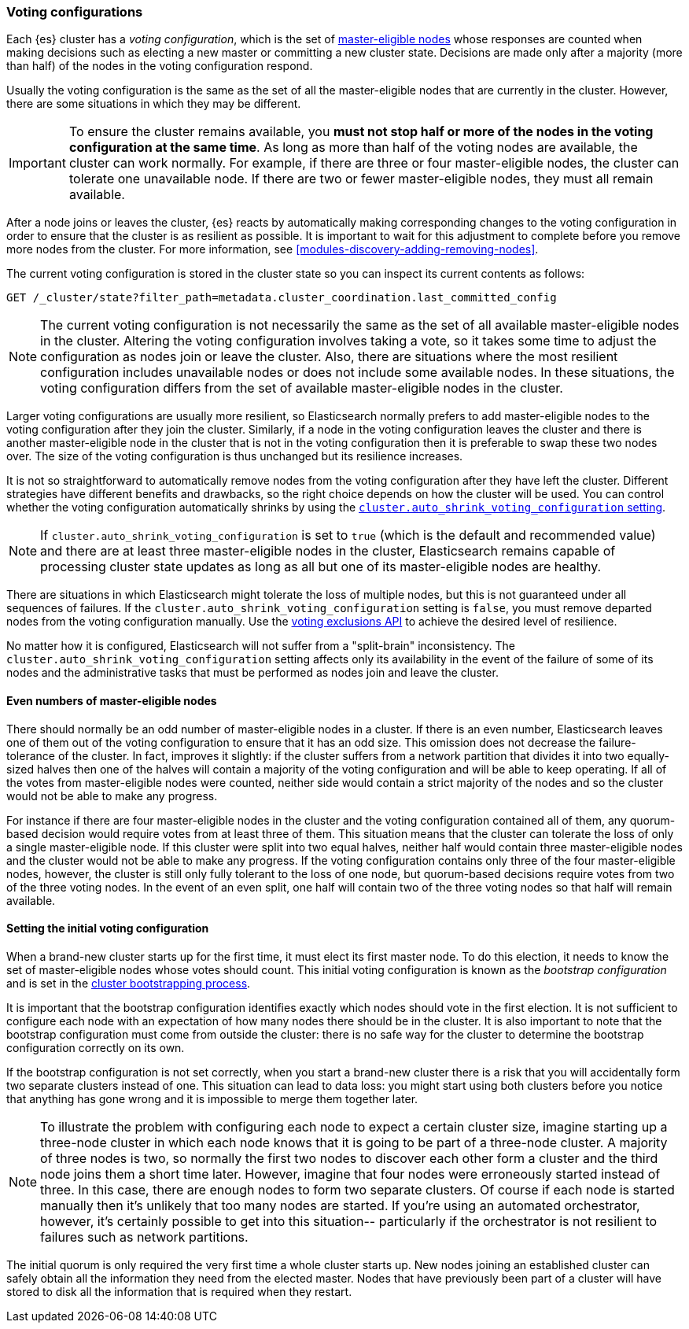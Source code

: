 [[modules-discovery-voting]]
=== Voting configurations

Each {es} cluster has a _voting configuration_, which is the set of
<<master-node,master-eligible nodes>> whose responses are counted when making
decisions such as electing a new master or committing a new cluster state.
Decisions are made only after a majority (more than half) of the nodes in the
voting configuration respond.

Usually the voting configuration is the same as the set of all the 
master-eligible nodes that are currently in the cluster. However, there are some
situations in which they may be different.

IMPORTANT: To ensure the cluster remains available, you **must not stop half or
more of the nodes in the voting configuration at the same time**. As long as more
than half of the voting nodes are available, the cluster can work normally. For
example, if there are three or four master-eligible nodes, the cluster
can tolerate one unavailable node. If there are two or fewer master-eligible
nodes, they must all remain available.

After a node joins or leaves the cluster, {es} reacts by automatically making
corresponding changes to the voting configuration in order to ensure that the
cluster is as resilient as possible. It is important to wait for this adjustment
to complete before you remove more nodes from the cluster. For more information,
see <<modules-discovery-adding-removing-nodes>>.

The current voting configuration is stored in the cluster state so you can
inspect its current contents as follows:

[source,js]
--------------------------------------------------
GET /_cluster/state?filter_path=metadata.cluster_coordination.last_committed_config
--------------------------------------------------
// CONSOLE

NOTE: The current voting configuration is not necessarily the same as the set of
all available master-eligible nodes in the cluster. Altering the voting
configuration involves taking a vote, so it takes some time to adjust the
configuration as nodes join or leave the cluster. Also, there are situations
where the most resilient configuration includes unavailable nodes or does not
include some available nodes. In these situations, the voting configuration
differs from the set of available master-eligible nodes in the cluster.

Larger voting configurations are usually more resilient, so Elasticsearch
normally prefers to add master-eligible nodes to the voting configuration after
they join the cluster. Similarly, if a node in the voting configuration
leaves the cluster and there is another master-eligible node in the cluster that
is not in the voting configuration then it is preferable to swap these two nodes
over. The size of the voting configuration is thus unchanged but its
resilience increases.

It is not so straightforward to automatically remove nodes from the voting
configuration after they have left the cluster. Different strategies have
different benefits and drawbacks, so the right choice depends on how the cluster
will be used. You can control whether the voting configuration automatically
shrinks by using the
<<modules-discovery-settings,`cluster.auto_shrink_voting_configuration` setting>>.

NOTE: If `cluster.auto_shrink_voting_configuration` is set to `true` (which is
the default and recommended value) and there are at least three master-eligible
nodes in the cluster, Elasticsearch remains capable of processing cluster state
updates as long as all but one of its master-eligible nodes are healthy.

There are situations in which Elasticsearch might tolerate the loss of multiple
nodes, but this is not guaranteed under all sequences of failures. If the
`cluster.auto_shrink_voting_configuration` setting is `false`, you must remove
departed nodes from the voting configuration manually. Use the
<<voting-config-exclusions,voting exclusions API>> to achieve the desired level
of resilience.

No matter how it is configured, Elasticsearch will not suffer from a 
"split-brain" inconsistency. The `cluster.auto_shrink_voting_configuration`
setting affects only its availability in the event of the failure of some of its
nodes and the administrative tasks that must be performed as nodes join and
leave the cluster.

[float]
==== Even numbers of master-eligible nodes

There should normally be an odd number of master-eligible nodes in a cluster.
If there is an even number, Elasticsearch leaves one of them out of the voting
configuration to ensure that it has an odd size. This omission does not decrease
the failure-tolerance of the cluster. In fact, improves it slightly: if the
cluster suffers from a network partition that divides it into two equally-sized
halves then one of the halves will contain a majority of the voting
configuration and will be able to keep operating. If all of the votes from
master-eligible nodes were counted, neither side would contain a strict majority
of the nodes and so the cluster would not be able to make any progress.

For instance if there are four master-eligible nodes in the cluster and the
voting configuration contained all of them, any quorum-based decision would
require votes from at least three of them. This situation means that the cluster
can tolerate the loss of only a single master-eligible node. If this cluster
were split into two equal halves, neither half would contain three
master-eligible nodes and the cluster would not be able to make any progress.
If the voting configuration contains only three of the four master-eligible
nodes, however, the cluster is still only fully tolerant to the loss of one
node, but quorum-based decisions require votes from two of the three voting
nodes. In the event of an even split, one half will contain two of the three
voting nodes so that half will remain available.

[float]
==== Setting the initial voting configuration

When a brand-new cluster starts up for the first time, it must elect its first
master node. To do this election, it needs to know the set of master-eligible
nodes whose votes should count. This initial voting configuration is known as
the _bootstrap configuration_ and is set in the
<<modules-discovery-bootstrap-cluster,cluster bootstrapping process>>.

It is important that the bootstrap configuration identifies exactly which nodes
should vote in the first election. It is not sufficient to configure each node
with an expectation of how many nodes there should be in the cluster. It is also
important to note that the bootstrap configuration must come from outside the
cluster: there is no safe way for the cluster to determine the bootstrap
configuration correctly on its own.

If the bootstrap configuration is not set correctly, when you start a brand-new
cluster there is a risk that you will accidentally form two separate clusters
instead of one. This situation can lead to data loss: you might start using both
clusters before you notice that anything has gone wrong and it is impossible to
merge them together later.

NOTE: To illustrate the problem with configuring each node to expect a certain
cluster size, imagine starting up a three-node cluster in which each node knows
that it is going to be part of a three-node cluster. A majority of three nodes
is two, so normally the first two nodes to discover each other form a cluster
and the third node joins them a short time later. However, imagine that four
nodes were erroneously started instead of three. In this case, there are enough
nodes to form two separate clusters. Of course if each node is started manually
then it's unlikely that too many nodes are started. If you're using an automated
orchestrator, however, it's certainly possible to get into this situation--
particularly if the orchestrator is not resilient to failures such as network
partitions.

The initial quorum is only required the very first time a whole cluster starts
up. New nodes joining an established cluster can safely obtain all the
information they need from the elected master. Nodes that have previously been
part of a cluster will have stored to disk all the information that is required
when they restart.
